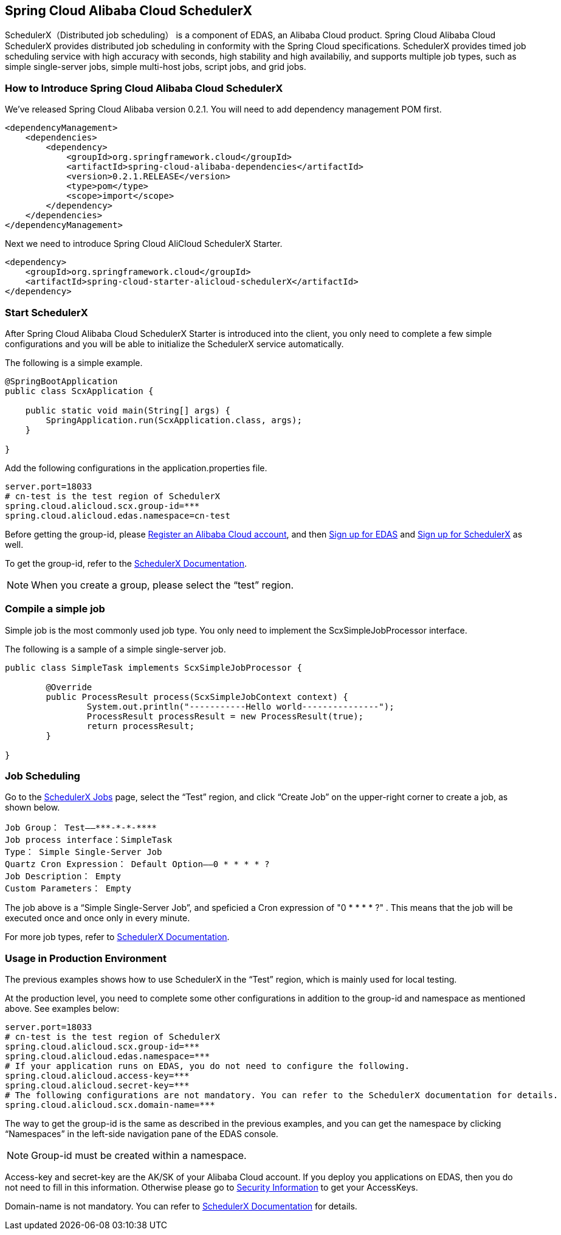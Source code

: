 == Spring Cloud Alibaba Cloud SchedulerX

SchedulerX（Distributed job scheduling） is a component of EDAS, an Alibaba Cloud product. Spring Cloud Alibaba Cloud SchedulerX provides distributed job scheduling in conformity with the Spring Cloud specifications. SchedulerX provides timed job scheduling service with high accuracy with seconds, high stability and high availabiliy, and supports multiple job types, such as simple single-server jobs, simple multi-host jobs, script jobs, and grid jobs.

=== How to Introduce Spring Cloud Alibaba Cloud SchedulerX

We’ve released Spring Cloud Alibaba version 0.2.1. You will need to add dependency management POM first.

[source,xml]
----
<dependencyManagement>
    <dependencies>
        <dependency>
            <groupId>org.springframework.cloud</groupId>
            <artifactId>spring-cloud-alibaba-dependencies</artifactId>
            <version>0.2.1.RELEASE</version>
            <type>pom</type>
            <scope>import</scope>
        </dependency>
    </dependencies>
</dependencyManagement>
----

Next we need to introduce Spring Cloud AliCloud SchedulerX Starter.

[source,xml]
----
<dependency>
    <groupId>org.springframework.cloud</groupId>
    <artifactId>spring-cloud-starter-alicloud-schedulerX</artifactId>
</dependency>
----

=== Start SchedulerX

After Spring Cloud Alibaba Cloud SchedulerX Starter is introduced into the client, you only need to complete a few simple configurations and you will be able to initialize the SchedulerX service automatically.

The following is a simple example.

[source,java]
----
@SpringBootApplication
public class ScxApplication {

    public static void main(String[] args) {
        SpringApplication.run(ScxApplication.class, args);
    }

}
----

Add the following configurations in the application.properties file.

[source,properties]
----
server.port=18033
# cn-test is the test region of SchedulerX
spring.cloud.alicloud.scx.group-id=***
spring.cloud.alicloud.edas.namespace=cn-test
----

Before getting the group-id, please https://account.aliyun.com/register/register.htm?spm=5176.8142029.388261.26.e9396d3eEIv28g&oauth_callback=https%3A%2F%2Fwww.aliyun.com%2F[Register an Alibaba Cloud account], and then https://common-buy.aliyun.com/?spm=5176.11451019.0.0.6f5965c0Uq5tue&commodityCode=edaspostpay#/buy[Sign up for EDAS] and https://edas.console.aliyun.com/#/edasTools[Sign up for SchedulerX] as well.

To get the group-id, refer to the https://help.aliyun.com/document_detail/98784.html[SchedulerX Documentation].

NOTE: When you create a group, please select the “test” region.

=== Compile a simple job

Simple job is the most commonly used job type. You only need to implement the ScxSimpleJobProcessor interface.

The following is a sample of a simple single-server job.

[source,java]
----
public class SimpleTask implements ScxSimpleJobProcessor {

	@Override
	public ProcessResult process(ScxSimpleJobContext context) {
		System.out.println("-----------Hello world---------------");
		ProcessResult processResult = new ProcessResult(true);
		return processResult;
	}

}
----

=== Job Scheduling

Go to the https://edas.console.aliyun.com/#/edasSchedulerXJob?regionNo=cn-test[SchedulerX Jobs] page, select the “Test” region, and click “Create Job” on the upper-right corner to create a job, as shown below.

[source,text]
----
Job Group： Test——***-*-*-****
Job process interface：SimpleTask
Type： Simple Single-Server Job
Quartz Cron Expression： Default Option——0 * * * * ?
Job Description： Empty
Custom Parameters： Empty
----

The job above is a “Simple Single-Server Job”, and speficied a Cron expression of "0 * * * * ?" . This means that the job will be executed once and once only in every minute.

For more job types, refer to https://help.aliyun.com/document_detail/43136.html[SchedulerX Documentation].

=== Usage in Production Environment

The previous examples shows how to use SchedulerX in the “Test” region, which is mainly used for local testing.

At the production level, you need to complete some other configurations in addition to the group-id and namespace as mentioned above. See examples below:

[source,properties]
----
server.port=18033
# cn-test is the test region of SchedulerX
spring.cloud.alicloud.scx.group-id=***
spring.cloud.alicloud.edas.namespace=***
# If your application runs on EDAS, you do not need to configure the following.
spring.cloud.alicloud.access-key=***
spring.cloud.alicloud.secret-key=***
# The following configurations are not mandatory. You can refer to the SchedulerX documentation for details.
spring.cloud.alicloud.scx.domain-name=***
----

The way to get the group-id is the same as described in the previous examples, and you can get the namespace by clicking “Namespaces” in the left-side navigation pane of the EDAS console.

NOTE: Group-id must be created within a namespace.

Access-key and secret-key are the AK/SK of your Alibaba Cloud account. If you deploy you applications on EDAS, then you do not need to fill in this information. Otherwise please go to  https://usercenter.console.aliyun.com/#/manage/ak[Security Information] to get your AccessKeys.

Domain-name is not mandatory. You can refer to  https://help.aliyun.com/document_detail/35359.html[SchedulerX Documentation] for details.
